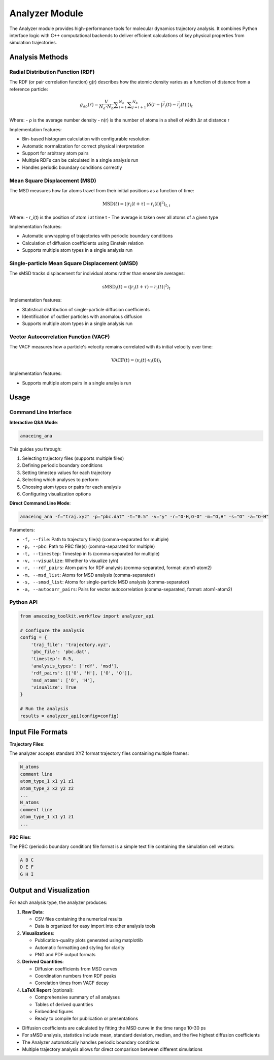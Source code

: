Analyzer Module
===============

The Analyzer module provides high-performance tools for molecular dynamics trajectory analysis. It combines Python interface logic with C++ computational backends to deliver efficient calculations of key physical properties from simulation trajectories.


Analysis Methods
----------------

Radial Distribution Function (RDF)
~~~~~~~~~~~~~~~~~~~~~~~~~~~~~~~~~~

The RDF (or pair correlation function) g(r) describes how the atomic density varies as a function of distance from a reference particle:

.. math::

   g_{ab}(r)= \dfrac{V}{N_{a} \cdot N_{b}} \displaystyle \sum_{i=1}^{N_{a}} \displaystyle \sum_{j=i+1}^{N_{b}} \langle \delta(r - \left\vert \vec{r}_{i}(t) - \vec{r}_{j}(t) \right\vert) \rangle _{t}

Where:
- ρ is the average number density
- n(r) is the number of atoms in a shell of width Δr at distance r

Implementation features:

* Bin-based histogram calculation with configurable resolution
* Automatic normalization for correct physical interpretation
* Support for arbitrary atom pairs
* Multiple RDFs can be calculated in a single analysis run
* Handles periodic boundary conditions correctly

Mean Square Displacement (MSD)
~~~~~~~~~~~~~~~~~~~~~~~~~~~~~~

The MSD measures how far atoms travel from their initial positions as a function of time:

.. math::

   \text{MSD}(t) = \left\langle |r_i(t+\tau) - r_i(t)|^2 \right\rangle_{t,i}

Where:
- r_i(t) is the position of atom i at time t
- The average is taken over all atoms of a given type

Implementation features:

* Automatic unwrapping of trajectories with periodic boundary conditions
* Calculation of diffusion coefficients using Einstein relation
* Supports multiple atom types in a single analysis run

Single-particle Mean Square Displacement (sMSD)
~~~~~~~~~~~~~~~~~~~~~~~~~~~~~~~~~~~~~~~~~~~~~~~

The sMSD tracks displacement for individual atoms rather than ensemble averages:

.. math::

   \text{sMSD}_i(t) = \left\langle |r_i(t+\tau) - r_i(t)|^2 \right\rangle_t

Implementation features:

* Statistical distribution of single-particle diffusion coefficients
* Identification of outlier particles with anomalous diffusion
* Supports multiple atom types in a single analysis run

Vector Autocorrelation Function (VACF)
~~~~~~~~~~~~~~~~~~~~~~~~~~~~~~~~~~~~~~

The VACF measures how a particle's velocity remains correlated with its initial velocity over time:

.. math::

   \text{VACF}(t) = \left\langle v_i(t) \cdot v_i(0) \right\rangle_i

Implementation features:

* Supports multiple atom pairs in a single analysis run


Usage
-----

Command Line Interface
~~~~~~~~~~~~~~~~~~~~~~

**Interactive Q&A Mode**:

.. code-block:: bash

    amaceing_ana

This guides you through:

1. Selecting trajectory files (supports multiple files)
2. Defining periodic boundary conditions
3. Setting timestep values for each trajectory
4. Selecting which analyses to perform
5. Choosing atom types or pairs for each analysis
6. Configuring visualization options

**Direct Command Line Mode**:

.. code-block:: bash

    amaceing_ana -f="traj.xyz" -p="pbc.dat" -t="0.5" -v="y" -r="O-H,O-O" -m="O,H" -s="O" -a="O-H"

Parameters:

* ``-f, --file``: Path to trajectory file(s) (comma-separated for multiple)
* ``-p, --pbc``: Path to PBC file(s) (comma-separated for multiple)
* ``-t, --timestep``: Timestep in fs (comma-separated for multiple)
* ``-v, --visualize``: Whether to visualize (y/n)
* ``-r, --rdf_pairs``: Atom pairs for RDF analysis (comma-separated, format: atom1-atom2)
* ``-m, --msd_list``: Atoms for MSD analysis (comma-separated)
* ``-s, --smsd_list``: Atoms for single-particle MSD analysis (comma-separated)
* ``-a, --autocorr_pairs``: Pairs for vector autocorrelation (comma-separated, format: atom1-atom2)

Python API
~~~~~~~~~~

.. code-block:: python

    from amaceing_toolkit.workflow import analyzer_api
    
    # Configure the analysis
    config = {
        'traj_file': 'trajectory.xyz',
        'pbc_file': 'pbc.dat',
        'timestep': 0.5,
        'analysis_types': ['rdf', 'msd'],
        'rdf_pairs': [['O', 'H'], ['O', 'O']],
        'msd_atoms': ['O', 'H'],
        'visualize': True
    }
    
    # Run the analysis
    results = analyzer_api(config=config)

Input File Formats
------------------

**Trajectory Files**:

The analyzer accepts standard XYZ format trajectory files containing multiple frames:

.. code-block:: text

    N_atoms
    comment line
    atom_type_1 x1 y1 z1
    atom_type_2 x2 y2 z2
    ...
    N_atoms
    comment line
    atom_type_1 x1 y1 z1
    ...

**PBC Files**:

The PBC (periodic boundary condition) file format is a simple text file containing the simulation cell vectors:

.. code-block:: text

    A B C
    D E F
    G H I


Output and Visualization
------------------------

For each analysis type, the analyzer produces:

1. **Raw Data**:
   
   - CSV files containing the numerical results
   - Data is organized for easy import into other analysis tools

2. **Visualizations**:
   
   - Publication-quality plots generated using matplotlib
   - Automatic formatting and styling for clarity
   - PNG and PDF output formats

3. **Derived Quantities**:

   - Diffusion coefficients from MSD curves
   - Coordination numbers from RDF peaks
   - Correlation times from VACF decay

4. **LaTeX Report** (optional):

   - Comprehensive summary of all analyses
   - Tables of derived quantities
   - Embedded figures
   - Ready to compile for publication or presentations

* Diffusion coefficients are calculated by fitting the MSD curve in the time range 10-30 ps
* For sMSD analysis, statistics include mean, standard deviation, median, and the five highest diffusion coefficients
* The Analyzer automatically handles periodic boundary conditions
* Multiple trajectory analysis allows for direct comparison between different simulations
